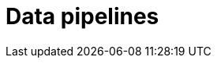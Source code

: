 = Data pipelines
:page-aliases: {page-version}@manual::reading/fetch.adoc, {page-version}@manual::reading/get.adoc
